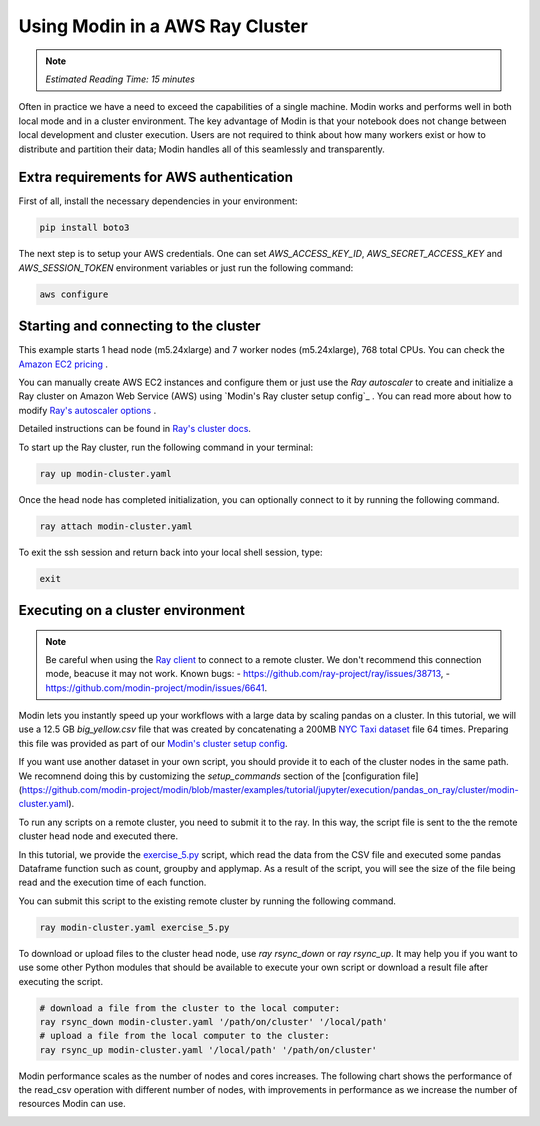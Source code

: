 ================================
Using Modin in a AWS Ray Cluster
================================

.. note::
  | *Estimated Reading Time: 15 minutes*

Often in practice we have a need to exceed the capabilities of a single machine.
Modin works and performs well in both local mode and in a cluster environment.
The key advantage of Modin is that your notebook does not change between
local development and cluster execution. Users are not required to think about
how many workers exist or how to distribute and partition their data;
Modin handles all of this seamlessly and transparently.

.. image:: ../../../examples/tutorial/jupyter/img/modin_cluster.png
   :alt: Modin cluster
   :align: center
   :scale: 90%

Extra requirements for AWS authentication
-----------------------------------------

First of all, install the necessary dependencies in your environment:

.. code-block:: bash

   pip install boto3

The next step is to setup your AWS credentials. One can set  `AWS_ACCESS_KEY_ID`, 
`AWS_SECRET_ACCESS_KEY` and `AWS_SESSION_TOKEN` environment variables or  
just run the following command:

.. code-block:: bash

   aws configure

Starting and connecting to the cluster
--------------------------------------

This example starts 1 head node (m5.24xlarge) and 7 worker nodes (m5.24xlarge), 768 total CPUs.
You can check the `Amazon EC2 pricing`_ .

You can manually create AWS EC2 instances and configure them or just use the `Ray autoscaler` to 
create and initialize a Ray cluster on Amazon Web Service (AWS) using `Modin's Ray cluster setup config`_ .
You can read more about how to modify `Ray's autoscaler options`_ .

Detailed instructions can be found in `Ray's cluster docs`_.

To start up the Ray cluster, run the following command in your terminal:

.. code-block:: bash

   ray up modin-cluster.yaml

Once the head node has completed initialization, you can optionally connect to it by running the following command.

.. code-block:: bash

   ray attach modin-cluster.yaml

To exit the ssh session and return back into your local shell session, type:

.. code-block:: bash

   exit

Executing on a cluster environment
----------------------------------

.. note::
   Be careful when using the `Ray client`_ to connect to a remote cluster.
   We don't recommend this connection mode, beacuse it may not work. Known bugs:
   - https://github.com/ray-project/ray/issues/38713,
   - https://github.com/modin-project/modin/issues/6641.

Modin lets you instantly speed up your workflows with a large data by scaling pandas
on a cluster. In this tutorial, we will use a 12.5 GB `big_yellow.csv` file that was
created by concatenating a 200MB `NYC Taxi dataset`_ file 64 times. Preparing this
file was provided as part of our `Modin's cluster setup config`_.

If you want use another dataset in your own script, you should provide it to each of
the cluster nodes in the same path. We recomnend doing this by customizing the
`setup_commands` section of the [configuration file](https://github.com/modin-project/modin/blob/master/examples/tutorial/jupyter/execution/pandas_on_ray/cluster/modin-cluster.yaml).

To run any scripts on a remote cluster, you need to submit it to the ray. In this way,
the script file is sent to the the remote cluster head node and executed there. 

In this tutorial, we provide the `exercise_5.py`_ script, which read the data from the
CSV file and executed some pandas Dataframe function such as count, groupby and applymap.
As a result of the script, you will see the size of the file being read and the execution
time of each function.

You can submit this script to the existing remote cluster by running the following command.

.. code-block:: bash

   ray modin-cluster.yaml exercise_5.py

To download or upload files to the cluster head node, use `ray rsync_down` or `ray rsync_up`.
It may help you if you want to use some other Python modules that should be available to
execute your own script or download a result file after executing the script.

.. code-block:: bash

   # download a file from the cluster to the local computer:
   ray rsync_down modin-cluster.yaml '/path/on/cluster' '/local/path'
   # upload a file from the local computer to the cluster:
   ray rsync_up modin-cluster.yaml '/local/path' '/path/on/cluster'

Modin performance scales as the number of nodes and cores increases. The following
chart shows the performance of the read_csv operation with different number of nodes,
with improvements in performance as we increase the number of resources Modin can use.

.. image:: ../../../examples/tutorial/jupyter/img/modin_cluster_perf.png
   :alt: Cluster Performance
   :align: center
   :scale: 90%

.. _`Ray's autoscaler options`: https://docs.ray.io/en/latest/cluster/vms/references/ray-cluster-configuration.html#cluster-config
.. _`Ray's cluster docs`: https://docs.ray.io/en/latest/cluster/getting-started.html
.. _`NYC Taxi dataset`: https://modin-datasets.intel.com/testing/yellow_tripdata_2015-01.csv
.. _`Modin's cluster setup config`: https://github.com/modin-project/modin/blob/master/examples/tutorial/jupyter/execution/pandas_on_ray/cluster/modin-cluster.yaml
.. _`Amazon EC2 pricing`: https://aws.amazon.com/ec2/pricing/on-demand/
.. _`exercise_5.py`: https://github.com/modin-project/modin/blob/master/examples/tutorial/jupyter/execution/pandas_on_ray/cluster/exercise_5.py
.. _`Ray client`: https://docs.ray.io/en/latest/cluster/running-applications/job-submission/ray-client.html